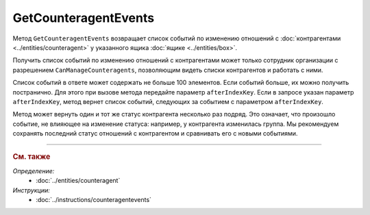 GetCounteragentEvents
=====================

Метод ``GetCounteragentEvents`` возвращает список событий по изменению отношений с :doc:`контрагентами <../entities/counteragent>` у указанного ящика :doc:`ящике <../entities/box>`.

.. http:get:: /V1/GetCounteragentEvents

	:queryparam boxId: идентификатор :doc:`ящика <../../entities/box>` организации.
	:queryparam afterIndexKey: уникальный ключ, позволяющий итерироваться по списку событий. Необязательный параметр.
	:queryparam timestampFromTicks: метка времени, задающая начальную точку периода. Задается целое число тиков, прошедших с момента времени 00:00:00 01.01.0001. Необязательный параметр.
	:queryparam timestampToTicks: метка времени, задающая конечную точку периода. Задается целое число тиков, прошедших с момента времени 00:00:00 01.01.0001. Необязательный параметр.
	:queryparam limit: максимальное количество событий в ответе. Может принимать значение от 1 до 100. Необязательный параметр. По умолчанию имеет значение 100.

	:requestheader Authorization: данные, необходимые для :doc:`авторизации <../Authorization>`.

	:statuscode 200: операция успешно завершена.
	:statuscode 400: данные в запросе имеют неверный формат или отсутствуют обязательные параметры.
	:statuscode 401: в запросе отсутствует HTTP-заголовок ``Authorization`` или в этом заголовке содержатся некорректные авторизационные данные.
	:statuscode 402: у организации с указанным идентификатором ``boxId`` отсутствует или закончилась подписка на API.
	:statuscode 403: доступ к ящику с предоставленным авторизационным токеном запрещен.
	:statuscode 405: используется неподходящий HTTP-метод.
	:statuscode 500: при обработке запроса возникла непредвиденная ошибка.

	:response Body: Тело ответа содержит список событий, представленный структурой :doc:`../proto/BoxCounteragentEventList`.

Получить список событий по изменению отношений с контрагентами может только сотрудник организации с разрешением ``CanManageCounteragents``, позволяющим видеть списки контрагентов и работать с ними.

Список событий в ответе может содержать не больше 100 элементов. Если событий больше, их можно получить постранично. Для этого при вызове метода передайте параметр ``afterIndexKey``. Если в запросе указан параметр ``afterIndexKey``, метод вернет список событий, следующих за событием с параметром ``afterIndexKey``.

Метод может вернуть один и тот же статус контрагента несколько раз подряд. Это означает, что произошло событие, не влияющее на изменение статуса: например, у контрагента изменилась группа. Мы рекомендуем сохранять последний статус отношений с контрагентом и сравнивать его с новыми событиями.


----

.. rubric:: См. также

*Определение:*
	- :doc:`../entities/counteragent`

*Инструкции:*
	- :doc:`../instructions/counteragentevents`